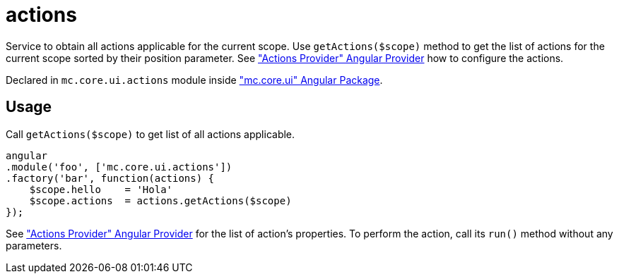 = actions

Service to obtain all actions applicable for the current scope. Use `getActions($scope)` method
to get the list of actions for the current scope sorted by their position parameter.
See <<_actionsprovider, "Actions Provider" Angular Provider>> how to configure the actions.

Declared in `mc.core.ui.actions` module inside <<_mc_core_ui, "mc.core.ui" Angular Package>>.

== Usage

Call `getActions($scope)` to get list of all actions applicable.

[source,javascript]
----
angular
.module('foo', ['mc.core.ui.actions'])
.factory('bar', function(actions) {
    $scope.hello    = 'Hola'
    $scope.actions  = actions.getActions($scope)
});
----

See <<_actionsprovider, "Actions Provider" Angular Provider>> for the list of action's properties. To perform the action, call its `run()`
method without any parameters.
